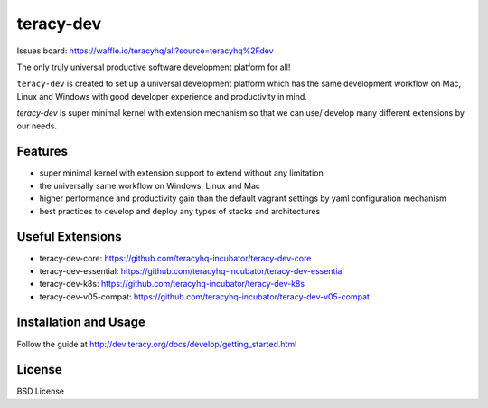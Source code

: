 teracy-dev
==========

.. image:: https://travis-ci.org/teracyhq/dev.svg?branch=develop
    :target: https://travis-ci.org/teracyhq/dev

Issues board: https://waffle.io/teracyhq/all?source=teracyhq%2Fdev


The only truly universal productive software development platform for all!


``teracy-dev`` is created to set up a universal development platform which has the same development
workflow on Mac, Linux and Windows with good developer experience and productivity in mind. 


`teracy-dev` is super minimal kernel with extension mechanism so that we can use/ develop many
different extensions by our needs.


Features
--------
- super minimal kernel with extension support to extend without any limitation
- the universally same workflow on Windows, Linux and Mac
- higher performance and productivity gain than the default vagrant settings by yaml configuration mechanism
- best practices to develop and deploy any types of stacks and architectures


Useful Extensions
-----------------

- teracy-dev-core: https://github.com/teracyhq-incubator/teracy-dev-core
- teracy-dev-essential: https://github.com/teracyhq-incubator/teracy-dev-essential
- teracy-dev-k8s: https://github.com/teracyhq-incubator/teracy-dev-k8s
- teracy-dev-v05-compat: https://github.com/teracyhq-incubator/teracy-dev-v05-compat


Installation and Usage
----------------------

Follow the guide at http://dev.teracy.org/docs/develop/getting_started.html


License
-------

BSD License
